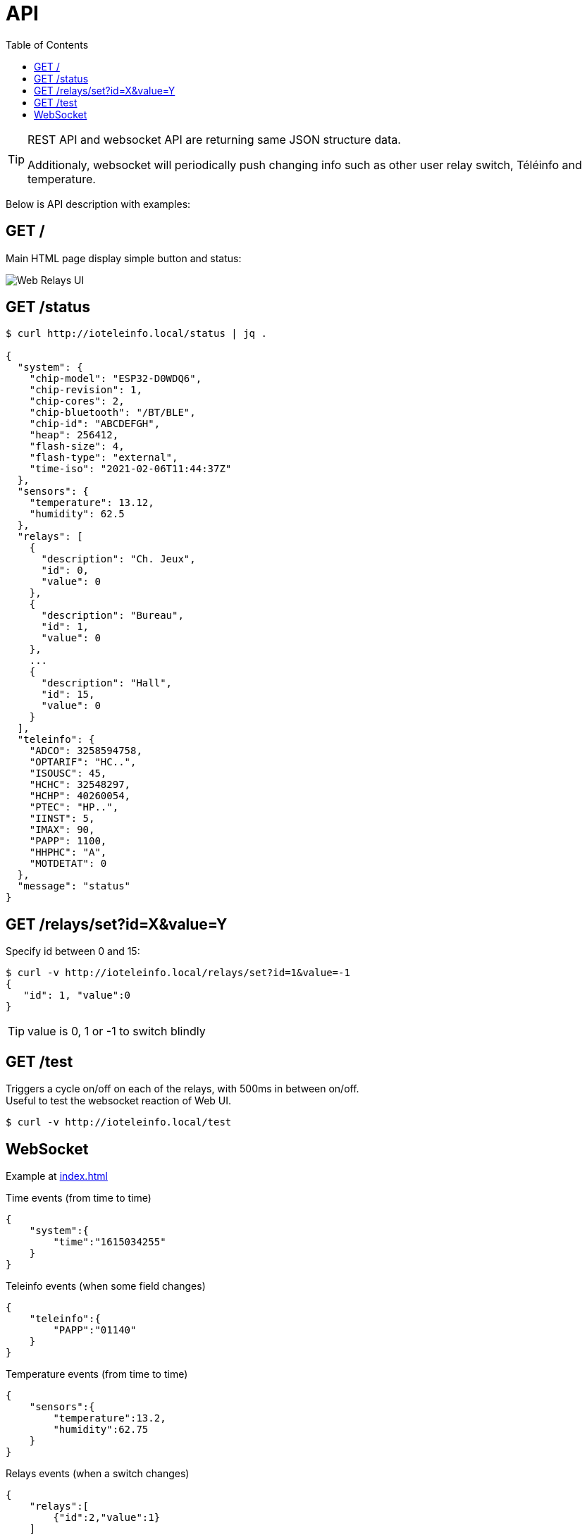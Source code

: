 = API
:toc:
:hardbreaks:

[TIP]
====
REST API and websocket API are returning same JSON structure data.

Additionaly, websocket will periodically push changing info such as other user relay switch, Téléinfo and temperature.
====

Below is API description with examples:

== GET /

Main HTML page display simple button and status:

image:web-interface.png[Web Relays UI]

== GET /status

[source, json]
----
$ curl http://ioteleinfo.local/status | jq .

{
  "system": {
    "chip-model": "ESP32-D0WDQ6",
    "chip-revision": 1,
    "chip-cores": 2,
    "chip-bluetooth": "/BT/BLE",
    "chip-id": "ABCDEFGH",
    "heap": 256412,
    "flash-size": 4,
    "flash-type": "external",
    "time-iso": "2021-02-06T11:44:37Z"
  },
  "sensors": {
    "temperature": 13.12,
    "humidity": 62.5
  },
  "relays": [
    {
      "description": "Ch. Jeux",
      "id": 0,
      "value": 0
    },
    {
      "description": "Bureau",
      "id": 1,
      "value": 0
    },
    ...
    {
      "description": "Hall",
      "id": 15,
      "value": 0
    }
  ],
  "teleinfo": {
    "ADCO": 3258594758,
    "OPTARIF": "HC..",
    "ISOUSC": 45,
    "HCHC": 32548297,
    "HCHP": 40260054,
    "PTEC": "HP..",
    "IINST": 5,
    "IMAX": 90,
    "PAPP": 1100,
    "HHPHC": "A",
    "MOTDETAT": 0
  },
  "message": "status"
}
----

== GET /relays/set?id=X&value=Y

Specify id between 0 and 15:

[source, bash]
----
$ curl -v http://ioteleinfo.local/relays/set?id=1&value=-1
{
   "id": 1, "value":0
}
----

TIP: value is 0, 1 or -1 to switch blindly 

== GET /test

Triggers a cycle on/off on each of the relays, with 500ms in between on/off.
Useful to test the websocket reaction of Web UI.

[source, bash]
----
$ curl -v http://ioteleinfo.local/test
----

== WebSocket

Example at link:/src/main/sketches/esp32-10-web-relay-th-teleinfo/data/index.html[index.html]

.Time events (from time to time)
[source, json]
----
{
    "system":{
        "time":"1615034255"
    }
}
----

.Teleinfo events (when some field changes)
[source, json]
----
{
    "teleinfo":{
        "PAPP":"01140"
    }
}
----

.Temperature events (from time to time)
[source, json]
----
{
    "sensors":{
        "temperature":13.2,
        "humidity":62.75
    }
}
----

.Relays events (when a switch changes)
[source, json]
----
{
    "relays":[
        {"id":2,"value":1}
    ]
}
----
